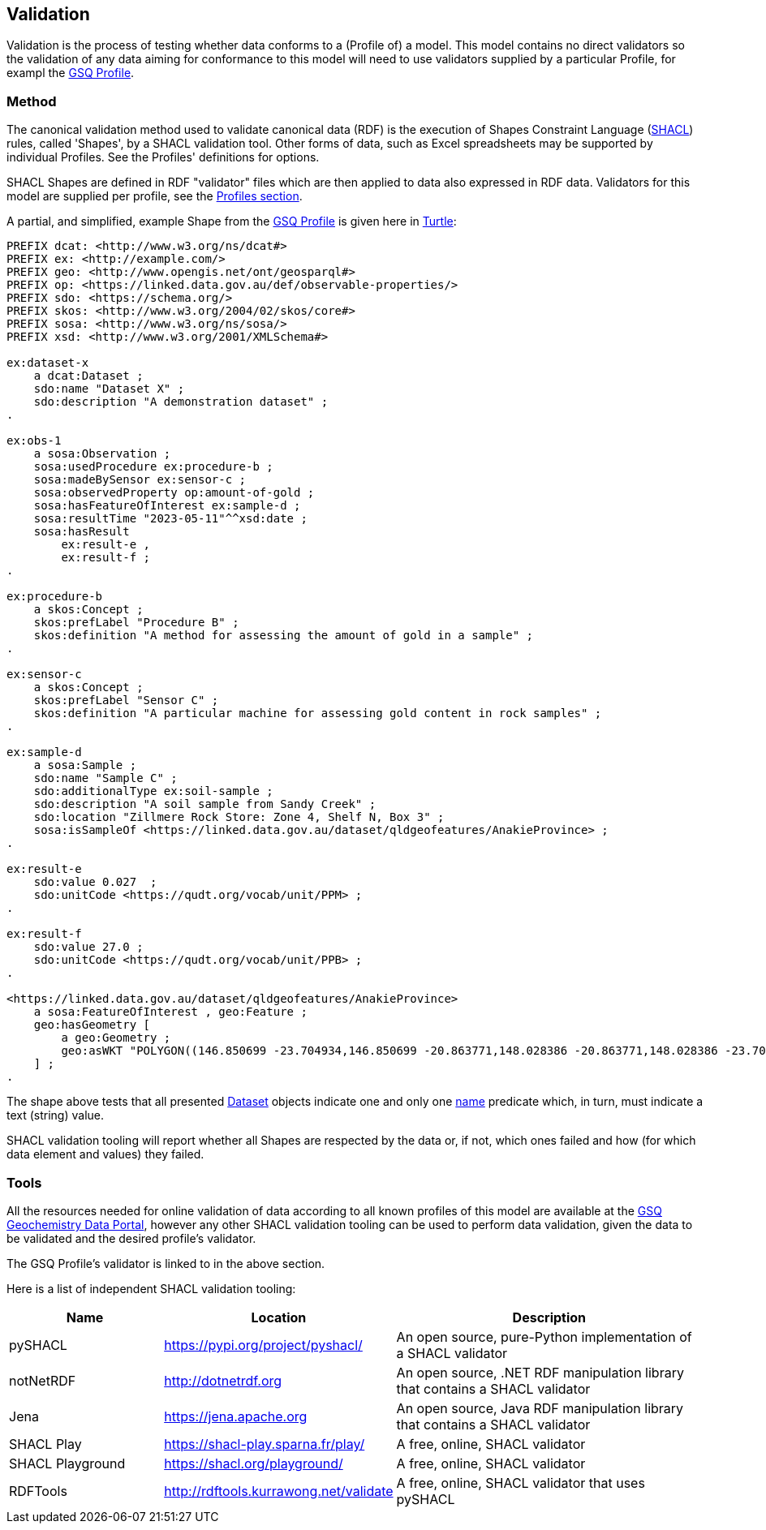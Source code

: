 == Validation

Validation is the process of testing whether data conforms to a (Profile of) a model. This model contains no direct validators so the validation of any data aiming for conformance to this model will need to use validators supplied by a particular Profile, for exampl the <<GSQ Profile, GSQ Profile>>.

=== Method

The canonical validation method used to validate canonical data (RDF) is the execution of Shapes Constraint Language (<<SHACL, SHACL>>) rules, called 'Shapes', by a SHACL validation tool. Other forms of data, such as Excel spreadsheets may be supported by individual Profiles. See the Profiles' definitions for options.

SHACL Shapes are defined in RDF "validator" files which are then applied to data also expressed in RDF data. Validators for this model are supplied per profile, see the <<Profiles, Profiles section>>.

A partial, and simplified, example Shape from the <<GSQ Profile, GSQ Profile>> is given here in <<TURTLE, Turtle>>:

[source,turtle]
----
PREFIX dcat: <http://www.w3.org/ns/dcat#>
PREFIX ex: <http://example.com/>
PREFIX geo: <http://www.opengis.net/ont/geosparql#>
PREFIX op: <https://linked.data.gov.au/def/observable-properties/>
PREFIX sdo: <https://schema.org/>
PREFIX skos: <http://www.w3.org/2004/02/skos/core#>
PREFIX sosa: <http://www.w3.org/ns/sosa/>
PREFIX xsd: <http://www.w3.org/2001/XMLSchema#>

ex:dataset-x
    a dcat:Dataset ;
    sdo:name "Dataset X" ;
    sdo:description "A demonstration dataset" ;
.

ex:obs-1
    a sosa:Observation ;
    sosa:usedProcedure ex:procedure-b ;
    sosa:madeBySensor ex:sensor-c ;
    sosa:observedProperty op:amount-of-gold ;
    sosa:hasFeatureOfInterest ex:sample-d ;
    sosa:resultTime "2023-05-11"^^xsd:date ;
    sosa:hasResult
        ex:result-e ,
        ex:result-f ;
.

ex:procedure-b
    a skos:Concept ;
    skos:prefLabel "Procedure B" ;
    skos:definition "A method for assessing the amount of gold in a sample" ;
.

ex:sensor-c
    a skos:Concept ;
    skos:prefLabel "Sensor C" ;
    skos:definition "A particular machine for assessing gold content in rock samples" ;
.

ex:sample-d
    a sosa:Sample ;
    sdo:name "Sample C" ;
    sdo:additionalType ex:soil-sample ;
    sdo:description "A soil sample from Sandy Creek" ;
    sdo:location "Zillmere Rock Store: Zone 4, Shelf N, Box 3" ;
    sosa:isSampleOf <https://linked.data.gov.au/dataset/qldgeofeatures/AnakieProvince> ;
.

ex:result-e
    sdo:value 0.027  ;
    sdo:unitCode <https://qudt.org/vocab/unit/PPM> ;
.

ex:result-f
    sdo:value 27.0 ;
    sdo:unitCode <https://qudt.org/vocab/unit/PPB> ;
.

<https://linked.data.gov.au/dataset/qldgeofeatures/AnakieProvince>
    a sosa:FeatureOfInterest , geo:Feature ;
    geo:hasGeometry [
        a geo:Geometry ;
        geo:asWKT "POLYGON((146.850699 -23.704934,146.850699 -20.863771,148.028386 -20.863771,148.028386 -23.704934,146.850699 -23.704934))" ;
    ] ;
.
----

The shape above tests that all presented <<dcat:Dataset, Dataset>> objects indicate one and only one <<sdo:name, name>> predicate which, in turn, must indicate a text (string) value.

SHACL validation tooling will report whether all Shapes are respected by the data or, if not, which ones failed and how (for which data element and values) they failed.

=== Tools

All the resources needed for online validation of data according to all known profiles of this model are available at the https://geochem.dev.kurrawong.ai/[GSQ Geochemistry Data Portal], however any other SHACL validation tooling can be used to perform data validation, given the data to be validated and the desired profile's validator.

The GSQ Profile's validator is linked to in the above section.

Here is a list of independent SHACL validation tooling:

[cols="2,3,4"]
|===
| Name | Location | Description

| pySHACL | https://pypi.org/project/pyshacl/ | An open source, pure-Python implementation of a SHACL validator
| notNetRDF | http://dotnetrdf.org | An open source, .NET RDF manipulation library that contains a SHACL validator
| Jena | https://jena.apache.org | An open source, Java RDF manipulation library that contains a SHACL validator
| SHACL Play | https://shacl-play.sparna.fr/play/ | A free, online, SHACL validator
| SHACL Playground | https://shacl.org/playground/ | A free, online, SHACL validator
| RDFTools | http://rdftools.kurrawong.net/validate | A free, online, SHACL validator that uses pySHACL
|===
